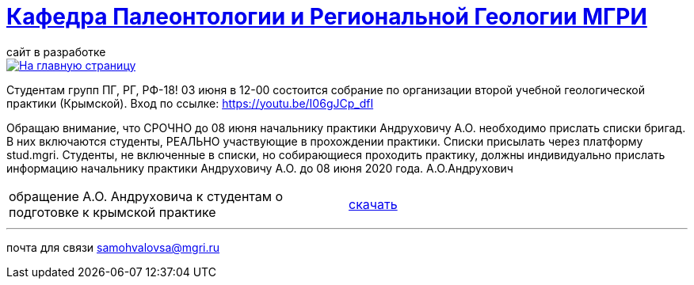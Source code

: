 = https://mgri-university.github.io/reggeo/index.html[Кафедра Палеонтологии и Региональной Геологии МГРИ]
сайт в разработке 
:imagesdir: images

[link=https://mgri-university.github.io/reggeo/index.html]
image::emb2010.jpg[На главную страницу] 

Студентам групп ПГ, РГ, РФ-18!
03 июня в 12-00 состоится собрание по организации второй учебной геологической практики (Крымской). Вход по ссылке:  https://youtu.be/I06gJCp_dfI

Обращаю внимание, что СРОЧНО до 08 июня начальнику практики Андруховичу А.О. необходимо прислать списки бригад. В них включаются студенты, РЕАЛЬНО участвующие в прохождении практики. Списки присылать через платформу stud.mgri.
Студенты, не включенные в списки, но собирающиеся проходить практику, должны индивидуально прислать информацию начальнику практики Андруховичу А.О. до 08 июня 2020 года.
А.О.Андрухович

|===
|обращение А.О. Андруховича к студентам о подготовке к крымской практике | https://mgri-university.github.io/reggeo/images/krim/info_19.03.2020.doc[скачать]
|===

''''

почта для связи samohvalovsa@mgri.ru